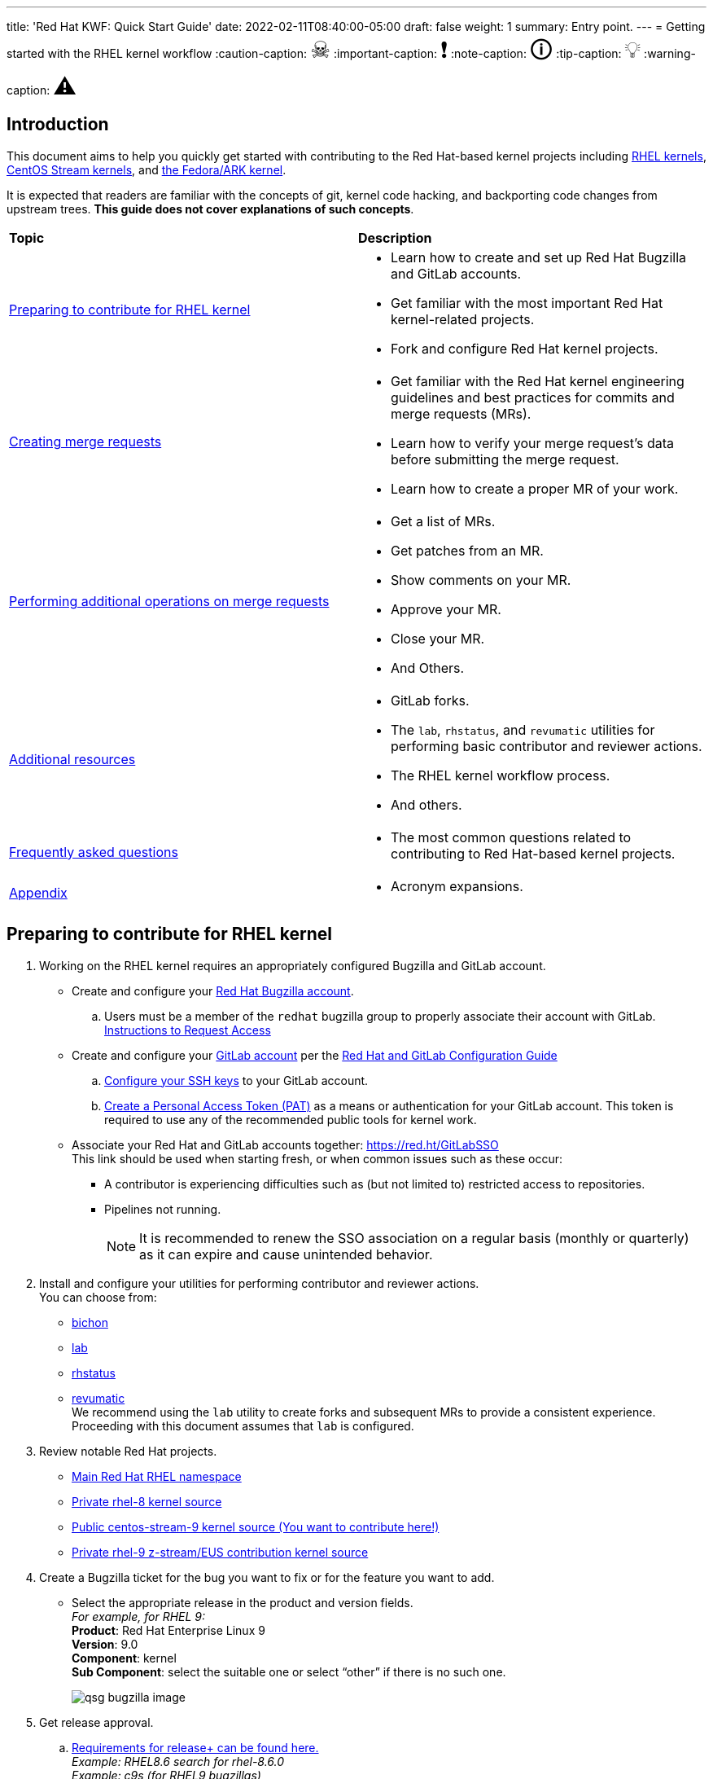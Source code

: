---
title: 'Red Hat KWF: Quick Start Guide'
date: 2022-02-11T08:40:00-05:00
draft: false
weight: 1
summary: Entry point.
---
= Getting started with the RHEL kernel workflow
// Borrowed from https://github.com/asciidoctor/asciidoctor.org/issues/571
:caution-caption: pass:[<span style="font-size: 2em">☠</span>]
:important-caption: pass:[<span style="font-size: 2em">❗</span>]
:note-caption: pass:[<span style="font-size: 2em">🛈</span>]
:tip-caption: pass:[<span style="font-size: 2em">💡</span>]
:warning-caption: pass:[<span style="font-size: 2em">⚠</span>]

== Introduction

This document aims to help you quickly get started with contributing to the Red Hat-based kernel projects including https://gitlab.com/redhat/rhel/src/kernel[RHEL kernels], https://gitlab.com/centos-stream/src/kernel[CentOS Stream kernels], and https://gitlab.com/cki-project/kernel-ark[the Fedora/ARK kernel].

It is expected that readers are familiar with the concepts of git, kernel code hacking, and backporting code changes from upstream trees. *This guide does not cover explanations of such concepts*.

|===
| *Topic* | *Description*
| <<Preparing to contribute for RHEL kernel>> a|
* Learn how to create and set up Red Hat Bugzilla and GitLab accounts.
* Get familiar with the most important Red Hat kernel-related projects.
* Fork and configure Red Hat kernel projects.

| <<Creating merge requests>> a|
* Get familiar with the Red Hat kernel engineering guidelines and best practices for commits and merge requests (MRs).
* Learn how to verify your merge request's data before submitting the merge request.
* Learn how to create a proper MR of your work.

| <<Performing additional operations on merge requests>> a|
* Get a list of MRs.
* Get patches from an MR.
* Show comments on your MR.
* Approve your MR.
* Close your MR.
* And Others.

| <<Additional resources>> a|
* GitLab forks.
* The `lab`, `rhstatus`, and `revumatic` utilities for performing basic contributor and reviewer actions.
* The RHEL kernel workflow process.
* And others.

| <<Frequently asked questions>> a|
* The most common questions related to contributing to Red Hat-based kernel projects.

| <<Appendix>> a|
* Acronym expansions.

|===

== Preparing to contribute for RHEL kernel

. Working on the RHEL kernel requires an appropriately configured Bugzilla and GitLab account.
* Create and configure your https://bugzilla.redhat.com/createaccount.cgi[Red Hat Bugzilla account].
.. Users must be a member of the `redhat` bugzilla group to properly associate their account with GitLab. +
https://redhat.service-now.com/help?id=kb_article_view&sysparm_article=KB0009257[Instructions to Request Access]
* Create and configure your https://gitlab.com/users/sign_up[GitLab account] per the  xref:rh_and_gitlab_configuration.adoc#_gitlab_account_creation[Red Hat and GitLab Configuration Guide]
.. xref:rh_and_gitlab_configuration.adoc#_gitlab_ssh_configuration[Configure your SSH keys] to your GitLab account.
.. xref:rh_and_gitlab_configuration.adoc#_gitlab_personal_access_tokens[Create a Personal Access Token (PAT)] as a means or authentication for your GitLab account. This token is required to use any of the recommended public tools for kernel work.
* Associate your Red Hat and GitLab accounts together: https://red.ht/GitLabSSO +
This link should be used when starting fresh, or when common issues such as these occur:
** A contributor is experiencing difficulties such as (but not limited to) restricted access to repositories. +
** Pipelines not running. +
+
NOTE: It is recommended to renew the SSO association on a regular basis (monthly or quarterly) as it can expire and cause unintended behavior.

. Install and configure your utilities for performing contributor and reviewer actions. +
You can choose from: +
* https://gitlab.com/redhat/centos-stream/src/kernel/documentation/-/blob/main/docs/bichon.adoc[bichon] +
* https://gitlab.com/redhat/centos-stream/src/kernel/documentation/-/blob/main/docs/lab.adoc[lab] +
* https://gitlab.com/prarit/rhstatus[rhstatus] +
* https://gitlab.cee.redhat.com/kernel-review/revumatic[revumatic] +
We recommend using the `lab` utility to create forks and subsequent MRs to provide a consistent experience. Proceeding with this document assumes that `lab` is configured.
. Review notable Red Hat projects.
** https://red.ht/GitLab[Main Red Hat RHEL namespace]
** https://gitlab.com/redhat/rhel/src/kernel/rhel-8[Private rhel-8 kernel source]
** https://gitlab.com/redhat/centos-stream/src/kernel/centos-stream-9[Public centos-stream-9 kernel source (You want to contribute here!)]
** https://gitlab.com/redhat/rhel/src/kernel/rhel-9[Private rhel-9 z-stream/EUS contribution kernel source]
. Create a Bugzilla ticket for the bug you want to fix or for the feature you want to add.
* Select the appropriate release in the product and version fields. +
_For example, for RHEL 9:_ +
*Product*: Red Hat Enterprise Linux 9 +
*Version*: 9.0 +
*Component*: kernel +
*Sub Component*: select the suitable one or select “other” if there is no such one.
+
image::images/qsg-bugzilla_image.png[align="center"]
. anchor:getreleaseapproval[] Get release approval.
.. http://pkgs.devel.redhat.com/rules.html[Requirements for release+ can be found here.] +
_Example: RHEL8.6 search for rhel-8.6.0_ +
_Example: c9s (for RHEL9 bugzillas)_
.. GENERAL GUIDANCE on how to obtain +release++ on a BZ: +
_(This guidance may vary and/or change down the road)_
... Before ITM 26: +
`ITR, DTM, ITM, devel_ack+, qa_ack+ = release+`
... After ITM 26: +
Same requirements, but also `exception+` or `blocker+` based on schedule.
. Clone the project you want to contribute to. +
`git clone _<project_SSH_URL>_`
* *RHEL9*:
According to the https://gitlab.com/redhat/rhel/src/kernel/internal-docs/-/blob/main/CentOS-Stream-9_Workflow.adoc#user-content-red-hat-contributors[CentOS-Stream-9 Workflow document], use https://gitlab.com/redhat/centos-stream/src/kernel/centos-stream-9[CentOS-Stream 9] like a normal RHEL git tree for all development work per the http://red.ht/kernel_workflow_doc[kernel workflow] document. Working after ITM 26 may require additional considerations as specified for <<getreleaseapproval,obtaining release approval>> as well as working on an https://gitlab.com/redhat/rhel/src/kernel/rhel-9[internal RHEL-9 tree] instead.
* *RHEL8*:
Use https://gitlab.com/redhat/rhel/src/kernel/rhel-8[rhel8-tree] like a normal RHEL git tree for all development work per the http://red.ht/kernel_workflow_doc[kernel workflow] document. 
* Embargoed/NDA related content:
Contact the https://gitlab.com/redhat/centos-stream/src/kernel/documentation/-/blob/main/info/CODEOWNERS[relevant kernel maintainer].
+
IMPORTANT: For embargoed content or for content with non-disclosure agreements, you need to clone the project's kernel-private tree directly. You cannot create your own fork from it, because your code will end up in a personal fork. This increases the possibility of its leaking to the public.
. Change directory to the project you cloned and use the +lab+ utility to fork the project.
* `lab fork` +
Note that kernel repositories take a long time to fork.
. Find the name of the fork.
* `git remote -v | grep _<GitLab_username>_` +
Note that GitLab username is used for the remote name.
. Modify your fork while following the details outlined in https://gitlab.com/redhat/centos-stream/src/kernel/documentation/-/blob/main/docs/CommitRules.adoc#user-content-3-commit-specific-description-information[CommitRules section 3] (Commit-Specific Description Information)
. Push the updated branch to your kernel fork on GitLab.
* `git push -u _<GitLab_fork_name>_ _<branch_name>_`

== Creating merge requests

. Familiarize yourself with https://gitlab.com/redhat/centos-stream/src/kernel/documentation/-/blob/main/docs/CommitRules.adoc[CommitRules] and https://gitlab.com/redhat/centos-stream/src/kernel/documentation/-/blob/main/docs/verifying_a_gitlab_MR.adoc[Verify the MR information] documents.

. When done with your work, create a merge request (MR) on some branch other than the `main` branch. +
`git checkout -b <branch_name>` +
`# do your work` +
`git push -u _<GitLab_username>_ _<branch_name>_` +
`lab mr create --draft _[<origin>]_` +
_Note that the previous command produces a MR URL that contains a MR ID._

We strongly recommend that users of the `lab` utility use the `--draft` option to verify the changes pass the https://gitlab.com/cki-project/kernel-webhooks/[kernel project's webhooks].

image::images/qsg-lab_mr_template.png[align="center"]

// This is expected to be removed after 22-February, 2022.
NOTE: While the MR is in the "draft" state, it does not generate email to the Red Hat kernel mailing list.

Some tips:

.. To achieve “optimal” formatting of the MR overview text, it is recommended that you use the `--no-markdown` option with the `lab` utility.
.. If you choose to use Markdown, some common formatting problems can be found and addressed in <<commonformattingissues,FAQ "I followed the commit rules as detailed, why do I have a red label that is seemingly satisfied?">> and <<badformatting,FAQ "The formatting is bad, how do I fix it?">>.
.. While editing the MR description, if you decide you don't want to create it just yet, exiting the editor with a non-zero return value (e.g. vim's `:cq`), or saving an empty file for the MR description will cause `lab` to abort the MR creation. +
+
For a MR to be approved and subsequently merged, it must meet certain requirements. The label panel on the right shows the current status. For example:

image::images/qsg-mr_labels_grouped.png[align="center"]

*Label Color Descriptions*
|===
|*Color*|*Description*|*Example*

|Red|Unsatisfied or Failed requirement a|
image::images/qsg-label_image-red.png[]

|Blue|Satisfied requirement a|
image::images/qsg-label_image-blue.png[]

|Purple|Irrelevant requirement (will not prevent a merge) a|
image::images/qsg-label_image-purple.png[]

|Gray|Informational, does not prevent a merge a|
image::images/qsg-label_image-gray.png[]

|Goldenrod|Follow up on merge request a|
image::images/qsg-label_image-goldenrod.png[]

|Dark Green|Informational, Does not prevent a merge a|
image::images/qsg-label_image-darkgreen.png[]

|Light Green|Proceed to next steps a|
image::images/qsg-label_image-lightgreen.png[]

|===

The full list of possible labels is https://gitlab.com/cki-project/kernel-webhooks/-/blob/main/utils/labels.yaml[available for reference].

.. As various automated bot jobs run, different labels will be added or removed based on analysis of the MR or BZ or the results of tests performed: +
+
image::images/qsg-bot_activity.png[align="center"]
+
_If you don't like the relative timestamps, they can be turned off (changed to date+time) in your GitLab preferences._
.. The CKI KWF Bot updates Bugzillas when applicable. +
Some examples include:
... When a BZ is detected in an MR, it automatically adds the link to the BZ.
+
image::images/qsg-bot_bz_link.png[]
... When a BZ is detected in an MR that contains code changes AND that BZ is in state NEW or ASSIGNED, the bot sets the status of that BZ to POST.
+
image::images/qsg-bot_bz_status.png[]
... When the CI pipeline has build products available such as kernel RPMs, the bot records them in BZ.
+
image::images/qsg-bot_bz_buildinfo.png[]
... When a BZ has met (Ready for QA or Ready for Merge) requirements, the bot updates the BZ status to MODIFIED from POST.
+
image::images/qsg-bot_bz_modified.png[]
... etc.
.. CKI Gating tests run in a pipeline automatically
+
NOTE: If a CKI test fails, then you should refer to the process for https://cki-project.org/docs/user_docs/gitlab-mr-testing/full_picture/#debugging-and-fixing-failures---more-details[debugging and fixing failures in CKI]. +
_If you encounter a failed test that results in a new purple label “CKI_RT::Failed:merge”, this can be ignored._

//FIXME: Figure out how to get the number to be dynamic
[start=3]
. Once your MR has passed the initial webhooks checks and is ready for review by others, move it out of `draft` state. +
`lab mr edit <mrID> --ready` +
+
Three people need to ACK (or approve) this MR for it to pass. Direct action could be required to get people to provide their acks. +
+
When MR is approved, it receives the image:images/qsg-label_image-lightgreen.png["readyForMerge"] label.
+
image::images/qsg-mr_update_ready.png[align="center"]
All approved MR's, assuming they have the +readyForMerge+ label, will normally be merged into the parent tree at the end of each week.

. https://gitlab.com/redhat/centos-stream/src/kernel/documentation/-/blob/main/docs/create-a-merge-request-for-zstream.adoc[Create MR targeting a specific branch (i.e. z-stream)
]

== Performing additional operations on merge requests

* Get a list of MRs.
** `bichon` +
+
-or-
** `git fetch --all` +
`lab mr list --all`

* Checkout the code from an MR.
** `git fetch --all` +
`lab mr list --all` # to find the mrID +
`lab mr checkout _<mrID>_`

* Get patches from an MR.
** `git fetch --all` +
`lab mr checkout _<mrID>_` +
`git-format-patch -_<number_of_patches>_` +
+
-or-
** `git-format-patch origin/main`

* View the code without checkout.
** `bichon` # select MR from main page +
+
-or-
** `lab mr show --patch`

* Show comments on your MR.
** `bichon` +
+
-or-
** `lab mr show <mrID> --comments`

* Comment on your MR.
** Non-blocking
*** `bichon` # select description, and add comment +
+
-or-
*** `lab mr comment _<mrID>_`

** Blocking (NACK)
*** `bichon` # select commit, add comment, select 'Enable replies to comment' +
+
-or-
*** `lab mr discussion _<mrID>_`
*** `lab mr reply _<mrID>:<comment_id>_`

* Approve your MR.
** `bichon` # select MR and 'a' +
+
-or-
** `lab mr approve _<mrID>_`

* Unapprove your MR (Rescind-Acked-by).
** `bichon` # select MR and 'A' +
+
-or-
** `lab mr unapprove _<mrID>_`

* Close your MR.
** `lab mr close _<mrID>_`

* https://gitlab.com/redhat/centos-stream/src/kernel/documentation/-/blob/main/docs/updating_or_fixing_a_MR.adoc[Update or Fix your MR if needed.]

== Additional resources

* https://source.redhat.com/groups/public/kernel[General Kernel Info Page]
* https://gitlab.com/redhat/centos-stream/src/kernel/documentation/-/blob/main/docs/what_is_a_GitLab_fork.adoc[What is a GitLab Fork?]
* https://gitlab.com/redhat/centos-stream/src/kernel/documentation/-/blob/main/docs/CommitRules.adoc[CommitRules]
* https://gitlab.com/redhat/centos-stream/src/kernel/documentation/-/blob/main/docs/RH_and_GitLab_Configuration.adoc[Red Hat and GitLab Configuration]
* https://gitlab.com/redhat/centos-stream/src/kernel/documentation/-/blob/main/docs/lab.adoc[Gitlab 'lab' utility and the Red Hat Kernel]
* https://gitlab.cee.redhat.com/kernel-review/revumatic/[Red Hat Specific 'revumatic' tool]
* https://gitlab.com/prarit/rhstatus[rhstatus]
* https://red.ht/kernel_workflow_doc[Main KWF documentation]
* https://one.redhat.com/rhel-developer-guide[RHEL Developer guide]
* https://gitlab.com/redhat/rhel/src/kernel/internal-docs/-/blob/main/CentOS-Stream-9_Workflow.adoc#user-content-red-hat-contributors[Which tree should I use for RHEL9?]
* https://gitlab.com/redhat/centos-stream/src/kernel/centos-stream-9[CentOS Stream 9 Kernel Tree]
* https://gitlab.com/redhat/rhel/src/kernel/rhel-8[RHEL-8 Kernel Tree]
* https://listman.redhat.com/mailman/listinfo/kernel-info[kernel-info mailing list]
* https://mailman-eng.corp.redhat.com/mailman/listinfo/rhkernel-list[rhkernel-list mailing list]


== Frequently asked questions

. I have a Red Unmet Requirement label image:images/qsg-label_image-red_blank.png["Blank Red Label"], what does this mean and how do I fix it?
.. Review the listed Dependencies in the MR Summary.
.. Find each of the MR associated with the Dependencies line(s)
.. Compare the common commits between this MR and each of the dependent MR commits.
... If any of the common commits have *different* ID's, the Dependency check will be marked as RED.
... To resolve, this MR must be rebased upon the tree containing the mismatched commit ID.
. The link I received to create the MR for my change only refers to my fork and not the upstream kernel tree. Why did this happen and how do I resolve it?
.. This typically happens if you have inadvertently cloned your fork and the `origin` remote points at your fork rather than the upstream tree.
.. It is recommended that you clone the upstream tree, not your fork. +
If that is not an option, then you can specify the remote to use when creating the MR. +
_(This was previously https://listman.redhat.com/mailman/private/kernel-info/2021-November/msg00051.html[reported on kernel-info].)_
. I opened a new MR, but there is a image:images/qsg-label_image_cki_missing.png["Red CKI:Missing"] Label.  What is the problem?
.. First, confirm whether you can see a Pipelines tab on the MR itself.
... Try to REMOVE the image:images/qsg-label_image_cki_missing.png["Red CKI:Missing"] label.  This will trigger the system to re-run the webhook and will likely return as image:images/qsg-label_image_cki_ok.png["Blue CKI:OK"] if the test ran OK but the webhook hasn't posted the update yet.
... If the image:images/qsg-label_image_cki_missing.png["Red CKI:Missing"] label returns, go into the Pipelines tab and press the image:images/qsg-run_pipeline.png["Run Pipeline"] button.  That will generate some results that should satisfy the unmet requirement.
.. If the Pipelines tab is missing:
... A possible cause is that the source branch (on your fork) is named `main`.  The name `main` is protected and is not able to trigger a pipeline job.  To resolve this, close the current MR, rename the branch on your fork and open a new MR.
... Another possible cause is that you have insufficient permissions.  Find another associate in your organization that can look to confirm whether they see the missing tab (and image:images/qsg-run_pipeline.png[“Run Pipeline”] button on that tab)
.... If they can see it, ask them to click the image:images/qsg-run_pipeline.png["Run Pipeline"] button and then refer to <<weirdmr,My MR is behaving weirdly, I'm not sure what to do...>>
. How do I make the webhook re-evaluate the readiness of a MR?
.. Remove the label you want re-checked by clicking the 'x' in the Labels area as defined above under step 8.  (i.e. if you have image:images/qsg-label_image_bugzilla_needsreview.png["Red Bugzilla::NeedsReview Label"], remove that label from the MR)
. anchor:weirdmr[] My MR is behaving weirdly, I'm not sure what to do...
.. First and foremost, make sure to click the https://red.ht/GitLabSSO[GitLabSSO link] to refresh your permissions.
.. Reach out to your https://docs.google.com/presentation/d/1VWX1MIIp_hA4RYl20gQnKPl_QydLue2GoE5Mt3msZF0/edit#slide=id.gf9b4ecfa67_0_717[KWF representative (Slide 22)] for assistance.
.. Send an email to mailto:kernel-info@redhat.com[kernel-info@redhat.com].
.. If there's a GitLab specific issue, you can open an issue at https://gitlab.com/redhat/rhel/src/kernel/bugreports[Red Hat Kernel bug reports].
. anchor:commonformattingissues[] I followed the commit rules as detailed, why do I have a red label that is seemingly satisfied?
.. Maybe have an example or two of simple MR's (maybe even just a link or two to actual MR's)
.. Things to be aware of:
... Even extra leading whitespace can cause problems, and may not be obvious in some browsers.
.... https://gitlab.com/redhat/centos-stream/src/kernel/centos-stream-9/-/merge_requests/141[https://gitlab.com/redhat/centos-stream/src/kernel/centos-stream-9/-/merge_requests/141] shows an example where fields were indented but not rendered as such.
... Beware that some formatting is masked by the web interface that can only be seen via the edit interface. (for example, the <>'s around an email address in the DCO sign-off)
.... https://gitlab.com/redhat/rhel/src/kernel/rhel-8/-/merge_requests/1720[https://gitlab.com/redhat/rhel/src/kernel/rhel-8/-/merge_requests/1720] shows an example of this.
. anchor:badformatting[] The formatting is bad, how do I fix it?
.. Descriptions and comments utilize https://docs.gitlab.com/ee/user/markdown.html[GitLab Flavored Markdown] to handle the formatting of the text.
.. Consecutive lines separated by single newlines, without a blank line in between, will be treated as a paragraph for purposes of display. The MR tools will still see the newlines and will treat such labeled fields (“bugzilla:”, etc) as intended. If you want a cleaner display, insert a blank line between entries.
.. Indented blocks of text get a box around them, which can cause unintended consequences on the formatting of the display of your description..
. What does image:images/qsg-label_image_targetedtestingmissing.png["TargetedTestingMissing label"] indicate?
.. This is currently only an informational alert.  It does not have an impact on the ability of an MR to be merged.
... https://cki-project.org/docs/user_docs/gitlab-mr-testing/full_picture/#blocking-on-missing-targeted-testing[This is intended to transition to a blocking tag in the future], but there are no timelines attached to this effort currently.
.. It is currently consumed by QA teams that are working on identifying testing gaps.  The label indicates that the changed code in this commit did not have any specific tests that target the affected area.  Baseline testing (booting, functional, standard regression, etc.) is still performed and validated.
. How can I determine the status of any related Bugzillas on my MR?
.. The bugzilla webhook will post a comment to the MR with the current status of each referenced BZ.  Each time the webhook is run, that comment will be edited to reflect the current state.
. Can I edit my comments?
.. Minor modifications to an existing MR comment are allowed.
.. A minor modiviation can be defined mostly as correcting a typo or adjusting the language of a sentence that is otherwise unclear (i.e. perhaps there's a word missing).
.. *It is important to keep comments as close to their original intent as possible since they are used for auditing purposes.*

== Appendix

KWF - kernel workflow +
MR - merge request +
NACK - no acknowledgement
